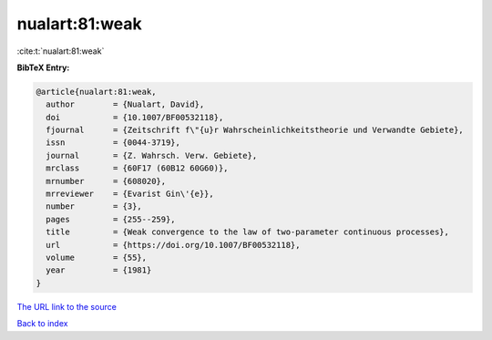 nualart:81:weak
===============

:cite:t:`nualart:81:weak`

**BibTeX Entry:**

.. code-block:: bibtex

   @article{nualart:81:weak,
     author        = {Nualart, David},
     doi           = {10.1007/BF00532118},
     fjournal      = {Zeitschrift f\"{u}r Wahrscheinlichkeitstheorie und Verwandte Gebiete},
     issn          = {0044-3719},
     journal       = {Z. Wahrsch. Verw. Gebiete},
     mrclass       = {60F17 (60B12 60G60)},
     mrnumber      = {608020},
     mrreviewer    = {Evarist Gin\'{e}},
     number        = {3},
     pages         = {255--259},
     title         = {Weak convergence to the law of two-parameter continuous processes},
     url           = {https://doi.org/10.1007/BF00532118},
     volume        = {55},
     year          = {1981}
   }

`The URL link to the source <https://doi.org/10.1007/BF00532118>`__


`Back to index <../By-Cite-Keys.html>`__
